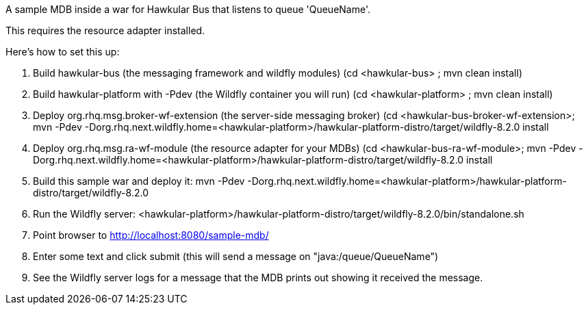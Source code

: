 A sample MDB inside a war for Hawkular Bus that listens to queue 'QueueName'.

This requires the resource adapter installed.

Here's how to set this up:

1. Build hawkular-bus (the messaging framework and wildfly modules)
   (cd <hawkular-bus> ; mvn clean install)
2. Build hawkular-platform with -Pdev (the Wildfly container you will run)
   (cd <hawkular-platform> ; mvn clean install)
3. Deploy org.rhq.msg.broker-wf-extension (the server-side messaging broker)
   (cd <hawkular-bus-broker-wf-extension>; mvn -Pdev -Dorg.rhq.next.wildfly.home=<hawkular-platform>/hawkular-platform-distro/target/wildfly-8.2.0 install
4. Deploy org.rhq.msg.ra-wf-module (the resource adapter for your MDBs)
   (cd <hawkular-bus-ra-wf-module>; mvn -Pdev -Dorg.rhq.next.wildfly.home=<hawkular-platform>/hawkular-platform-distro/target/wildfly-8.2.0 install
5. Build this sample war and deploy it:
   mvn -Pdev -Dorg.rhq.next.wildfly.home=<hawkular-platform>/hawkular-platform-distro/target/wildfly-8.2.0
6. Run the Wildfly server:
   <hawkular-platform>/hawkular-platform-distro/target/wildfly-8.2.0/bin/standalone.sh
7. Point browser to http://localhost:8080/sample-mdb/
8. Enter some text and click submit (this will send a message on "java:/queue/QueueName")
9. See the Wildfly server logs for a message that the MDB prints out showing it received the message.
